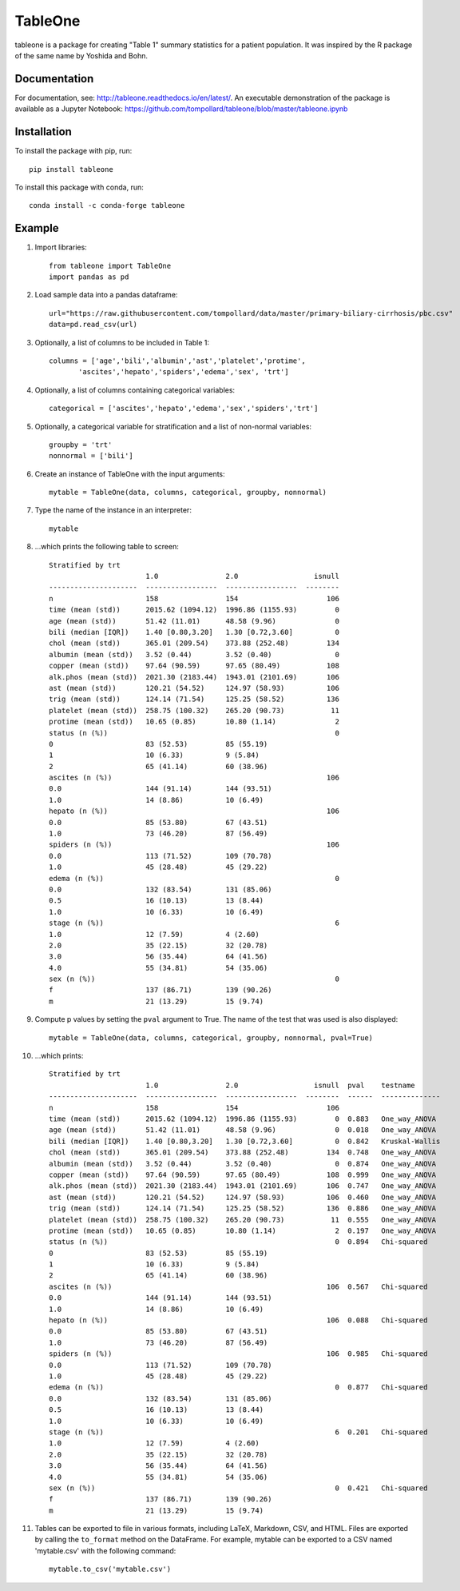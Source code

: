 TableOne
=========

.. image:: https://travis-ci.org/tompollard/tableone.svg?branch=master
    :target: https://travis-ci.org/tompollard/tableone

.. image:: https://zenodo.org/badge/DOI/10.5281/zenodo.837898.svg
   :target: https://doi.org/10.5281/zenodo.837898

.. image:: https://anaconda.org/conda-forge/tableone/badges/installer/conda.svg
   :target: https://conda.anaconda.org/conda-forge

tableone is a package for creating "Table 1" summary statistics for a patient 
population. It was inspired by the R package of the same name by Yoshida and 
Bohn.

Documentation
-------------

For documentation, see: http://tableone.readthedocs.io/en/latest/. An executable demonstration of the package is available as a Jupyter Notebook: https://github.com/tompollard/tableone/blob/master/tableone.ipynb

Installation
------------

To install the package with pip, run::

    pip install tableone

To install this package with conda, run::
    
    conda install -c conda-forge tableone

Example
-------

#. Import libraries::

    from tableone import TableOne
    import pandas as pd

#. Load sample data into a pandas dataframe::

    url="https://raw.githubusercontent.com/tompollard/data/master/primary-biliary-cirrhosis/pbc.csv"
    data=pd.read_csv(url)

#. Optionally, a list of columns to be included in Table 1::

    columns = ['age','bili','albumin','ast','platelet','protime',
           'ascites','hepato','spiders','edema','sex', 'trt']

#. Optionally, a list of columns containing categorical variables::

    categorical = ['ascites','hepato','edema','sex','spiders','trt']

#. Optionally, a categorical variable for stratification and a list of non-normal variables::

    groupby = 'trt'
    nonnormal = ['bili']

#. Create an instance of TableOne with the input arguments::

    mytable = TableOne(data, columns, categorical, groupby, nonnormal)

#. Type the name of the instance in an interpreter::

    mytable

#. ...which prints the following table to screen::

    Stratified by trt
                           1.0                2.0                  isnull
    ---------------------  -----------------  -----------------  --------
    n                      158                154                     106
    time (mean (std))      2015.62 (1094.12)  1996.86 (1155.93)         0
    age (mean (std))       51.42 (11.01)      48.58 (9.96)              0
    bili (median [IQR])    1.40 [0.80,3.20]   1.30 [0.72,3.60]          0
    chol (mean (std))      365.01 (209.54)    373.88 (252.48)         134
    albumin (mean (std))   3.52 (0.44)        3.52 (0.40)               0
    copper (mean (std))    97.64 (90.59)      97.65 (80.49)           108
    alk.phos (mean (std))  2021.30 (2183.44)  1943.01 (2101.69)       106
    ast (mean (std))       120.21 (54.52)     124.97 (58.93)          106
    trig (mean (std))      124.14 (71.54)     125.25 (58.52)          136
    platelet (mean (std))  258.75 (100.32)    265.20 (90.73)           11
    protime (mean (std))   10.65 (0.85)       10.80 (1.14)              2
    status (n (%))                                                      0
    0                      83 (52.53)         85 (55.19)
    1                      10 (6.33)          9 (5.84)
    2                      65 (41.14)         60 (38.96)
    ascites (n (%))                                                   106
    0.0                    144 (91.14)        144 (93.51)
    1.0                    14 (8.86)          10 (6.49)
    hepato (n (%))                                                    106
    0.0                    85 (53.80)         67 (43.51)
    1.0                    73 (46.20)         87 (56.49)
    spiders (n (%))                                                   106
    0.0                    113 (71.52)        109 (70.78)
    1.0                    45 (28.48)         45 (29.22)
    edema (n (%))                                                       0
    0.0                    132 (83.54)        131 (85.06)
    0.5                    16 (10.13)         13 (8.44)
    1.0                    10 (6.33)          10 (6.49)
    stage (n (%))                                                       6
    1.0                    12 (7.59)          4 (2.60)
    2.0                    35 (22.15)         32 (20.78)
    3.0                    56 (35.44)         64 (41.56)
    4.0                    55 (34.81)         54 (35.06)
    sex (n (%))                                                         0
    f                      137 (86.71)        139 (90.26)
    m                      21 (13.29)         15 (9.74)    


#. Compute p values by setting the ``pval`` argument to True. The name of the test that was used is also displayed::

    mytable = TableOne(data, columns, categorical, groupby, nonnormal, pval=True)

#. ...which prints::

    Stratified by trt
                           1.0                2.0                  isnull  pval    testname
    ---------------------  -----------------  -----------------  --------  ------  --------------
    n                      158                154                     106
    time (mean (std))      2015.62 (1094.12)  1996.86 (1155.93)         0  0.883   One_way_ANOVA
    age (mean (std))       51.42 (11.01)      48.58 (9.96)              0  0.018   One_way_ANOVA
    bili (median [IQR])    1.40 [0.80,3.20]   1.30 [0.72,3.60]          0  0.842   Kruskal-Wallis
    chol (mean (std))      365.01 (209.54)    373.88 (252.48)         134  0.748   One_way_ANOVA
    albumin (mean (std))   3.52 (0.44)        3.52 (0.40)               0  0.874   One_way_ANOVA
    copper (mean (std))    97.64 (90.59)      97.65 (80.49)           108  0.999   One_way_ANOVA
    alk.phos (mean (std))  2021.30 (2183.44)  1943.01 (2101.69)       106  0.747   One_way_ANOVA
    ast (mean (std))       120.21 (54.52)     124.97 (58.93)          106  0.460   One_way_ANOVA
    trig (mean (std))      124.14 (71.54)     125.25 (58.52)          136  0.886   One_way_ANOVA
    platelet (mean (std))  258.75 (100.32)    265.20 (90.73)           11  0.555   One_way_ANOVA
    protime (mean (std))   10.65 (0.85)       10.80 (1.14)              2  0.197   One_way_ANOVA
    status (n (%))                                                      0  0.894   Chi-squared
    0                      83 (52.53)         85 (55.19)
    1                      10 (6.33)          9 (5.84)
    2                      65 (41.14)         60 (38.96)
    ascites (n (%))                                                   106  0.567   Chi-squared
    0.0                    144 (91.14)        144 (93.51)
    1.0                    14 (8.86)          10 (6.49)
    hepato (n (%))                                                    106  0.088   Chi-squared
    0.0                    85 (53.80)         67 (43.51)
    1.0                    73 (46.20)         87 (56.49)
    spiders (n (%))                                                   106  0.985   Chi-squared
    0.0                    113 (71.52)        109 (70.78)
    1.0                    45 (28.48)         45 (29.22)
    edema (n (%))                                                       0  0.877   Chi-squared
    0.0                    132 (83.54)        131 (85.06)
    0.5                    16 (10.13)         13 (8.44)
    1.0                    10 (6.33)          10 (6.49)
    stage (n (%))                                                       6  0.201   Chi-squared
    1.0                    12 (7.59)          4 (2.60)
    2.0                    35 (22.15)         32 (20.78)
    3.0                    56 (35.44)         64 (41.56)
    4.0                    55 (34.81)         54 (35.06)
    sex (n (%))                                                         0  0.421   Chi-squared
    f                      137 (86.71)        139 (90.26)
    m                      21 (13.29)         15 (9.74)



#. Tables can be exported to file in various formats, including LaTeX, Markdown, CSV, and HTML. Files are exported by calling the ``to_format`` method on the DataFrame. For example, mytable can be exported to a CSV named 'mytable.csv' with the following command::

    mytable.to_csv('mytable.csv')
